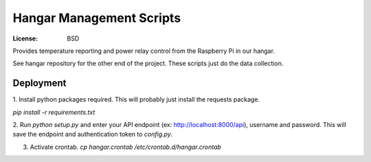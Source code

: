 Hangar Management Scripts
=================

:License: BSD

Provides temperature reporting and power relay control from the Raspberry Pi
in our hangar.

See hangar repository for the other end of the project. These scripts just do 
the data collection.



Deployment
----------

1. Install python packages required. This will probably just install the
requests package.

`pip install -r requirements.txt`


2. Run `python setup.py` and enter your API endpoint (ex: http://localhost:8000/api),
username and password. This will save the endpoint and authentication token
to `config.py`.


3. Activate crontab. `cp hangar.crontab /etc/crontab.d/hangar.crontab`


